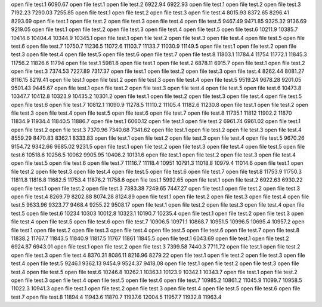 open file test.1
6090.67
open file test.1
open file test.2
6922.94
6922.93
open file test.1
open file test.2
open file test.3
7192.23
7290.03
7255.85
open file test.1
open file test.2
open file test.3
open file test.4
8015.93
8372.65
8296.41
8293.69
open file test.1
open file test.2
open file test.3
open file test.4
open file test.5
9467.49
9471.85
9325.32
9136.69
9219.05
open file test.1
open file test.2
open file test.3
open file test.4
open file test.5
open file test.6
10211.9
10385.7
10414.6
10404.4
10344.9
10345.1
open file test.1
open file test.2
open file test.3
open file test.4
open file test.5
open file test.6
open file test.7
10750.7
11236.5
11072.6
11103.7
11133.7
11030.9
11149.5
open file test.1
open file test.2
open file test.3
open file test.4
open file test.5
open file test.6
open file test.7
open file test.8
11803.1
11784.4
11754
11772.1
11845.3
11756.2
11826.6
11794
open file test.1
5981.8
open file test.1
open file test.2
6878.11
6915.7
open file test.1
open file test.2
open file test.3
7374.53
7227.89
7317.37
open file test.1
open file test.2
open file test.3
open file test.4
8262.44
8081.27
8116.15
8219.41
open file test.1
open file test.2
open file test.3
open file test.4
open file test.5
9519.24
9678.28
9201.05
9501.43
9445.67
open file test.1
open file test.2
open file test.3
open file test.4
open file test.5
open file test.6
10473.8
10347.7
10412.8
10323.9
10435.2
10301.2
open file test.1
open file test.2
open file test.3
open file test.4
open file test.5
open file test.6
open file test.7
10812.1
11090.9
11278.5
11110.2
11105.4
11182.6
11230.8
open file test.1
open file test.2
open file test.3
open file test.4
open file test.5
open file test.6
open file test.7
open file test.8
11735.1
11812
11902.2
11870
11834.9
11934.4
11840.5
11886.7
open file test.1
6060.12
open file test.1
open file test.2
6961.74
6961.02
open file test.1
open file test.2
open file test.3
7370.96
7340.68
7341.62
open file test.1
open file test.2
open file test.3
open file test.4
8559.29
8470.83
8362.1
8333.83
open file test.1
open file test.2
open file test.3
open file test.4
open file test.5
9670.26
9154.72
9342.66
9685.02
9231.5
open file test.1
open file test.2
open file test.3
open file test.4
open file test.5
open file test.6
10518.6
10256.5
10062
9905.95
10406.2
10131.6
open file test.1
open file test.2
open file test.3
open file test.4
open file test.5
open file test.6
open file test.7
11116.7
11118.4
10951
10791.3
11018.8
10979.4
11014.6
open file test.1
open file test.2
open file test.3
open file test.4
open file test.5
open file test.6
open file test.7
open file test.8
11753.9
11750.3
11811.8
11816.8
11682.5
11753.4
11876.2
11758.6
open file test.1
5992.65
open file test.1
open file test.2
6922.63
6930.22
open file test.1
open file test.2
open file test.3
7383.38
7249.65
7447.27
open file test.1
open file test.2
open file test.3
open file test.4
8269.79
8202.88
8074.28
8124.89
open file test.1
open file test.2
open file test.3
open file test.4
open file test.5
9633.96
9323.77
9468.4
9255.22
9508.17
open file test.1
open file test.2
open file test.3
open file test.4
open file test.5
open file test.6
10234
10303
10012.8
10323.1
10190.7
10235.4
open file test.1
open file test.2
open file test.3
open file test.4
open file test.5
open file test.6
open file test.7
10906.5
10971.1
10868.7
10951.5
10996.5
10695.4
10957.2
open file test.1
open file test.2
open file test.3
open file test.4
open file test.5
open file test.6
open file test.7
open file test.8
11838.2
11767.7
11843.5
11840.9
11817.5
11767
11861
11845.5
open file test.1
6043.69
open file test.1
open file test.2
6924.87
6943.01
open file test.1
open file test.2
open file test.3
7399.58
7440.3
7711.72
open file test.1
open file test.2
open file test.3
open file test.4
8370.31
8086.11
8216.96
8279.22
open file test.1
open file test.2
open file test.3
open file test.4
open file test.5
9246.1
9362.13
9454.9
9524.37
9418.08
open file test.1
open file test.2
open file test.3
open file test.4
open file test.5
open file test.6
10246.8
10262.1
10363.1
10123.9
10342.1
10343.7
open file test.1
open file test.2
open file test.3
open file test.4
open file test.5
open file test.6
open file test.7
10985.2
10861.2
11045.9
11099.7
10958.5
11022.3
10941.3
open file test.1
open file test.2
open file test.3
open file test.4
open file test.5
open file test.6
open file test.7
open file test.8
11894.4
11943.6
11870.7
11937.6
12004.5
11957.7
11932.8
11963.4
